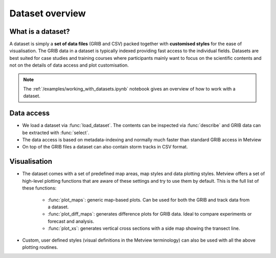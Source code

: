 .. _dataset_overview:

Dataset overview
**********************

What is a dataset?
---------------------

A dataset is simply a **set of data files** (GRIB and CSV) packed together with **customised styles** for the ease of visualisation. The GRIB data in a dataset is typically indexed providing fast access to the individual fields. Datasets are best suited for case studies and training courses where participants mainly want to focus on the scientific contents and not on the details of data access and plot customisation. 

.. note::

    The :ref:`/examples/working_with_datasets.ipynb` notebook gives an overview of how to work with a dataset. 


Data access
-----------------

* We load a dataset via :func:`load_dataset`. The contents can be inspected via :func:`describe` and GRIB data can be extracted with :func:`select`. 

* The data access is based on metadata-indexing and normally much faster than standard GRIB access in Metview 

* On top of the GRIB files a dataset can also contain storm tracks in CSV format.

Visualisation
------------------

* The dataset comes with a set of predefined map areas, map styles and data plotting styles. Metview offers a set of high-level plotting functions that are aware of these settings and try to use them by default. This is the full list of these functions:

    * :func:`plot_maps`: generic map-based plots. Can be used for both the GRIB and track data from a dataset.
    * :func:`plot_diff_maps`: generates difference plots for GRIB data. Ideal to compare experiments or forecast and analysis.
    * :func:`plot_xs`: generates vertical cross sections with a side map showing the transect line.

* Custom, user defined styles (visual definitions in the Metview terminology) can also be used with all the above plotting routines. 



